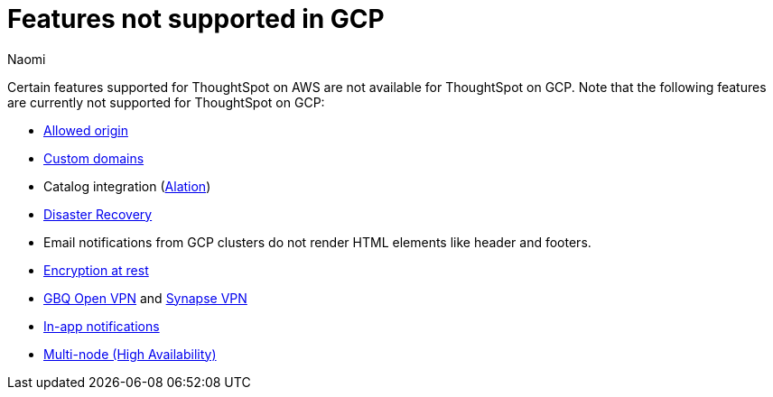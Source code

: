 = Features not supported in GCP
:last_updated: 4/1/2023
:author: Naomi
:experimental:
:linkattrs:
:page-layout: default-cloud
:description: Certain features supported for ThoughtSpot on AWS are not available for ThoughtSpot on GCP.
:jira: SCAL-196860, SCAL-201355

Certain features supported for ThoughtSpot on AWS are not available for ThoughtSpot on GCP. Note that the following features are currently not supported for ThoughtSpot on GCP:

* xref:ts-cloud-requirements-support.adoc#restrict_cluster_access_only_to_certain_ip_addresses[Allowed origin]
* xref:custom-domains.adoc[Custom domains]
* Catalog integration (xref:catalog-integration.adoc[Alation])
* xref:business-continuity.adoc#disaster-recovery[Disaster Recovery]
* Email notifications from GCP clusters do not render HTML elements like header and footers.
* xref:security-thoughtspot-lifecycle.adoc#advanced-data-ear[Encryption at rest]
* xref:connections-gbq-open-vpn.adoc[GBQ Open VPN] and xref:connections-synapse-open-vpn.adoc[Synapse VPN]
* xref:web-notifications.adoc[In-app notifications]
* xref:business-continuity.adoc#high-availability[Multi-node (High Availability)]
